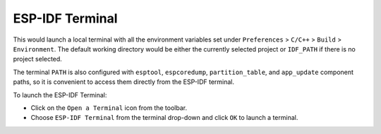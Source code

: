 ESP-IDF Terminal
===============================

This would launch a local terminal with all the environment variables set under ``Preferences`` > ``C/C++`` > ``Build`` > ``Environment``. The default working directory would be either the currently selected project or ``IDF_PATH`` if there is no project selected.

The terminal ``PATH`` is also configured with ``esptool``, ``espcoredump``, ``partition_table``, and ``app_update`` component paths, so it is convenient to access them directly from the ESP-IDF terminal.

To launch the ESP-IDF Terminal:

- Click on the ``Open a Terminal`` icon from the toolbar.
- Choose ``ESP-IDF Terminal`` from the terminal drop-down and click ``OK`` to launch a terminal.

.. image:: ../../../media/idf_terminal.png
   :alt: ESP-IDF Terminal
